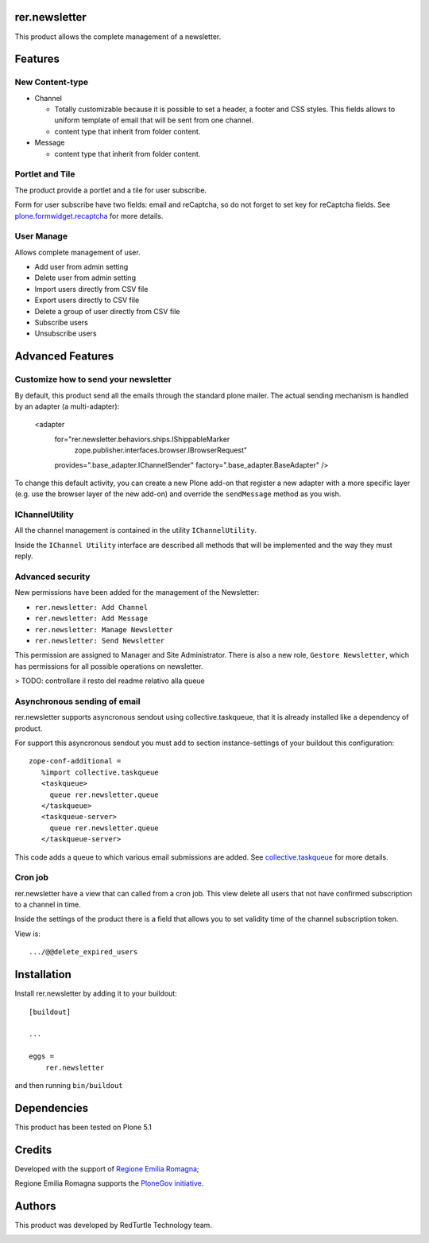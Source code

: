 ==============
rer.newsletter
==============

.. image:: https://travis-ci.org/PloneGov-IT/rer.newsletter.svg?branch=master
    :target: https://travis-ci.org/PloneGov-IT/rer.newsletter

This product allows the complete management of a newsletter.

========
Features
========

New Content-type
----------------

- Channel

  * Totally customizable because it is possible to set a header, a footer and CSS styles. This fields allows to uniform template of email that will be sent from one channel.
  * content type that inherit from folder content.

- Message

  * content type that inherit from folder content.

Portlet and Tile
----------------

The product provide a portlet and a tile for user subscribe.

Form for user subscribe have two fields: email and reCaptcha, so do not forget to
set key for reCaptcha fields. See `plone.formwidget.recaptcha <https://github.com/plone/plone.formwidget.recaptcha>`_ for more details.


User Manage
-----------

Allows complete management of user.

- Add user from admin setting
- Delete user from admin setting
- Import users directly from CSV file
- Export users directly to CSV file
- Delete a group of user directly from CSV file
- Subscribe users
- Unsubscribe users


=================
Advanced Features
=================


Customize how to send your newsletter
-------------------------------------

By default, this product send all the emails through the standard plone mailer.
The actual sending mechanism is handled by an adapter (a multi-adapter):

    <adapter
      for="rer.newsletter.behaviors.ships.IShippableMarker
           zope.publisher.interfaces.browser.IBrowserRequest"
      provides=".base_adapter.IChannelSender"
      factory=".base_adapter.BaseAdapter"
      />


To change this default activity, you can create a new Plone add-on that
register a new adapter with a more specific layer (e.g. use the browser layer
of the new add-on) and override the ``sendMessage`` method as you wish.


IChannelUtility
---------------

All the channel management is contained in the utility ``IChannelUtility``.

Inside the ``IChannel Utility`` interface are described all methods that will be
implemented and the way they must reply.


Advanced security
-----------------

New permissions have been added for the management of the Newsletter:

- ``rer.newsletter: Add Channel``
- ``rer.newsletter: Add Message``
- ``rer.newsletter: Manage Newsletter``
- ``rer.newsletter: Send Newsletter``

This permission are assigned to Manager and Site Administrator. There is also
a new role, ``Gestore Newsletter``, which has permissions for all possible
operations on newsletter.


> TODO: controllare il resto del readme relativo alla queue


Asynchronous sending of email
-----------------------------

rer.newsletter supports asyncronous sendout using collective.taskqueue,
that it is already installed like a dependency of product.

For support this asyncronous sendout you must add to section instance-settings of your
buildout this configuration::

    zope-conf-additional =
       %import collective.taskqueue
       <taskqueue>
         queue rer.newsletter.queue
       </taskqueue>
       <taskqueue-server>
         queue rer.newsletter.queue
       </taskqueue-server>

This code adds a queue to which various email submissions are added.
See `collective.taskqueue <https://github.com/collective/collective.taskqueue>`_ for more details.


Cron job
--------

rer.newsletter have a view that can called from a cron job. This view delete all
users that not have confirmed subscription to a channel in time.

Inside the settings of the product there is a field that allows you to set
validity time of the channel subscription token.

View is::

    .../@@delete_expired_users

============
Installation
============

Install rer.newsletter by adding it to your buildout::

    [buildout]

    ...

    eggs =
        rer.newsletter


and then running ``bin/buildout``

============
Dependencies
============

This product has been tested on Plone 5.1

=======
Credits
=======

Developed with the support of `Regione Emilia Romagna <http://www.regione.emilia-romagna.it/>`_;

Regione Emilia Romagna supports the `PloneGov initiative <http://www.plonegov.it/>`_.


=======
Authors
=======

This product was developed by RedTurtle Technology team.

.. image:: http://www.redturtle.it/redturtle_banner.png
   :alt: RedTurtle Technology Site
   :target: http://www.redturtle.it/
